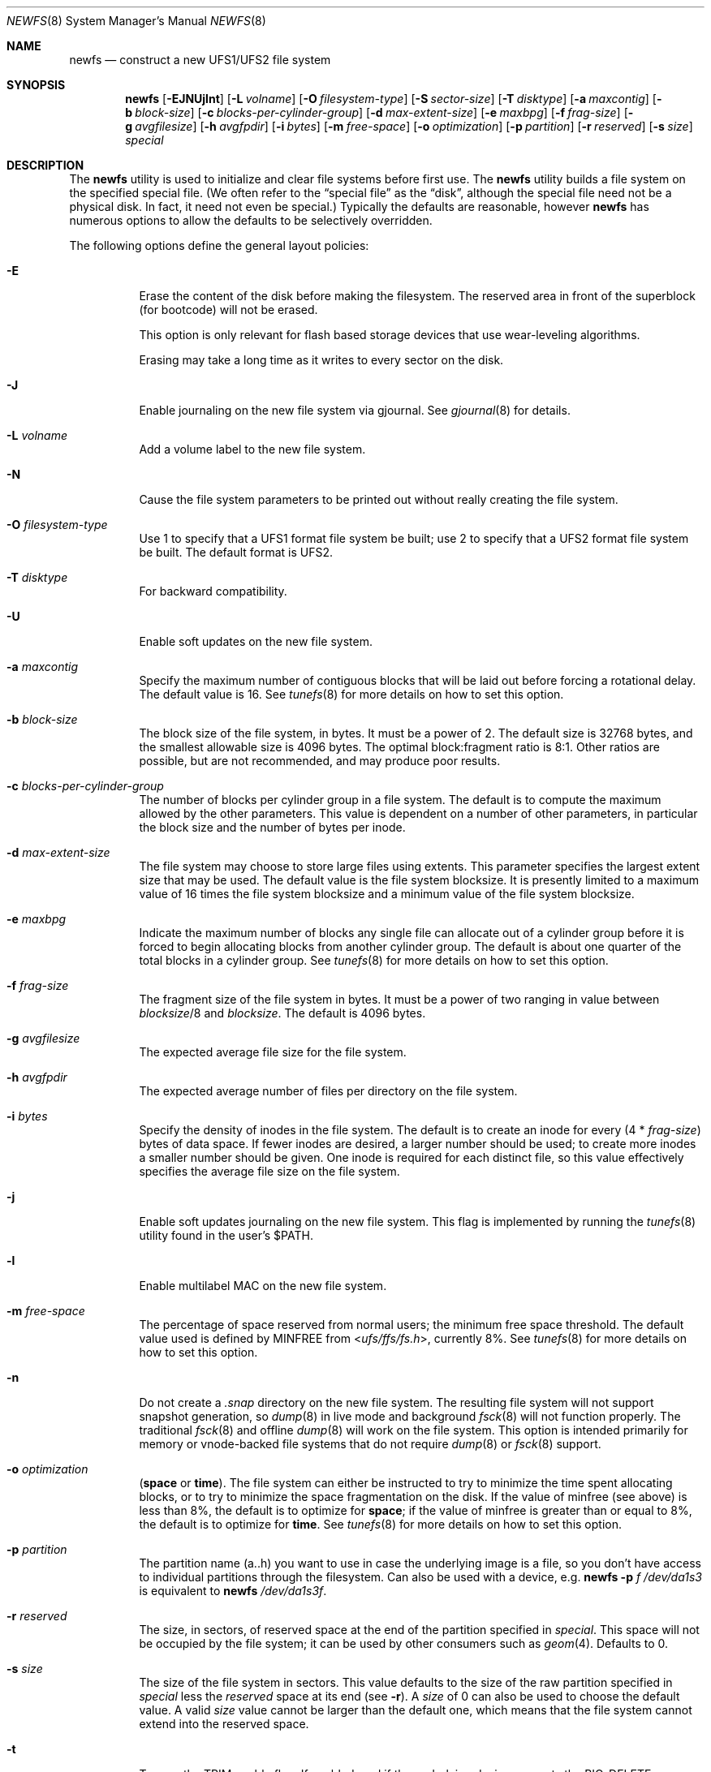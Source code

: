 .\" Copyright (c) 1983, 1987, 1991, 1993, 1994
.\"	The Regents of the University of California.  All rights reserved.
.\"
.\" Redistribution and use in source and binary forms, with or without
.\" modification, are permitted provided that the following conditions
.\" are met:
.\" 1. Redistributions of source code must retain the above copyright
.\"    notice, this list of conditions and the following disclaimer.
.\" 2. Redistributions in binary form must reproduce the above copyright
.\"    notice, this list of conditions and the following disclaimer in the
.\"    documentation and/or other materials provided with the distribution.
.\" 4. Neither the name of the University nor the names of its contributors
.\"    may be used to endorse or promote products derived from this software
.\"    without specific prior written permission.
.\"
.\" THIS SOFTWARE IS PROVIDED BY THE REGENTS AND CONTRIBUTORS ``AS IS'' AND
.\" ANY EXPRESS OR IMPLIED WARRANTIES, INCLUDING, BUT NOT LIMITED TO, THE
.\" IMPLIED WARRANTIES OF MERCHANTABILITY AND FITNESS FOR A PARTICULAR PURPOSE
.\" ARE DISCLAIMED.  IN NO EVENT SHALL THE REGENTS OR CONTRIBUTORS BE LIABLE
.\" FOR ANY DIRECT, INDIRECT, INCIDENTAL, SPECIAL, EXEMPLARY, OR CONSEQUENTIAL
.\" DAMAGES (INCLUDING, BUT NOT LIMITED TO, PROCUREMENT OF SUBSTITUTE GOODS
.\" OR SERVICES; LOSS OF USE, DATA, OR PROFITS; OR BUSINESS INTERRUPTION)
.\" HOWEVER CAUSED AND ON ANY THEORY OF LIABILITY, WHETHER IN CONTRACT, STRICT
.\" LIABILITY, OR TORT (INCLUDING NEGLIGENCE OR OTHERWISE) ARISING IN ANY WAY
.\" OUT OF THE USE OF THIS SOFTWARE, EVEN IF ADVISED OF THE POSSIBILITY OF
.\" SUCH DAMAGE.
.\"
.\"     @(#)newfs.8	8.6 (Berkeley) 5/3/95
.\" $FreeBSD$
.\"
.Dd June 22, 2011
.Dt NEWFS 8
.Os
.Sh NAME
.Nm newfs
.Nd construct a new UFS1/UFS2 file system
.Sh SYNOPSIS
.Nm
.Op Fl EJNUjlnt
.Op Fl L Ar volname
.Op Fl O Ar filesystem-type
.Op Fl S Ar sector-size
.Op Fl T Ar disktype
.Op Fl a Ar maxcontig
.Op Fl b Ar block-size
.Op Fl c Ar blocks-per-cylinder-group
.Op Fl d Ar max-extent-size
.Op Fl e Ar maxbpg
.Op Fl f Ar frag-size
.Op Fl g Ar avgfilesize
.Op Fl h Ar avgfpdir
.Op Fl i Ar bytes
.Op Fl m Ar free-space
.Op Fl o Ar optimization
.Op Fl p Ar partition
.Op Fl r Ar reserved
.Op Fl s Ar size
.Ar special
.Sh DESCRIPTION
The
.Nm
utility is used to initialize and clear file systems before first use.
The
.Nm
utility builds a file system on the specified special file.
(We often refer to the
.Dq special file
as the
.Dq disk ,
although the special file need not be a physical disk.
In fact, it need not even be special.)
Typically the defaults are reasonable, however
.Nm
has numerous options to allow the defaults to be selectively overridden.
.Pp
The following options define the general layout policies:
.Bl -tag -width indent
.It Fl E
Erase the content of the disk before making the filesystem.
The reserved area in front of the superblock (for bootcode) will not be erased.
.Pp
This option is only relevant for flash based storage devices that use
wear-leveling algorithms.
.Pp
Erasing may take a long time as it writes to every sector on the disk.
.It Fl J
Enable journaling on the new file system via gjournal.
See
.Xr gjournal 8
for details.
.It Fl L Ar volname
Add a volume label to the new file system.
.It Fl N
Cause the file system parameters to be printed out
without really creating the file system.
.It Fl O Ar filesystem-type
Use 1 to specify that a UFS1 format file system be built;
use 2 to specify that a UFS2 format file system be built.
The default format is UFS2.
.It Fl T Ar disktype
For backward compatibility.
.It Fl U
Enable soft updates on the new file system.
.It Fl a Ar maxcontig
Specify the maximum number of contiguous blocks that will be
laid out before forcing a rotational delay.
The default value is 16.
See
.Xr tunefs 8
for more details on how to set this option.
.It Fl b Ar block-size
The block size of the file system, in bytes.
It must be a power of 2.
The
default size is 32768 bytes, and the smallest allowable size is 4096 bytes.
The optimal block:fragment ratio is 8:1.
Other ratios are possible, but are not recommended,
and may produce poor results.
.It Fl c Ar blocks-per-cylinder-group
The number of blocks per cylinder group in a file system.
The default is to compute the maximum allowed by the other parameters.
This value is
dependent on a number of other parameters, in particular the block size
and the number of bytes per inode.
.It Fl d Ar max-extent-size
The file system may choose to store large files using extents.
This parameter specifies the largest extent size that may be used.
The default value is the file system blocksize.
It is presently limited to a maximum value of 16 times the
file system blocksize and a minimum value of the file system blocksize.
.It Fl e Ar maxbpg
Indicate the maximum number of blocks any single file can
allocate out of a cylinder group before it is forced to begin
allocating blocks from another cylinder group.
The default is about one quarter of the total blocks in a cylinder group.
See
.Xr tunefs 8
for more details on how to set this option.
.It Fl f Ar frag-size
The fragment size of the file system in bytes.
It must be a power of two
ranging in value between
.Ar blocksize Ns /8
and
.Ar blocksize .
The default is 4096 bytes.
.It Fl g Ar avgfilesize
The expected average file size for the file system.
.It Fl h Ar avgfpdir
The expected average number of files per directory on the file system.
.It Fl i Ar bytes
Specify the density of inodes in the file system.
The default is to create an inode for every
.Pq 4 * Ar frag-size
bytes of data space.
If fewer inodes are desired, a larger number should be used;
to create more inodes a smaller number should be given.
One inode is required for each distinct file, so this value effectively
specifies the average file size on the file system.
.It Fl j
Enable soft updates journaling on the new file system.
This flag is implemented by running the
.Xr tunefs 8
utility found in the user's
.Dv $PATH .
.It Fl l
Enable multilabel MAC on the new file system.
.It Fl m Ar free-space
The percentage of space reserved from normal users; the minimum free
space threshold.
The default value used is
defined by
.Dv MINFREE
from
.In ufs/ffs/fs.h ,
currently 8%.
See
.Xr tunefs 8
for more details on how to set this option.
.It Fl n
Do not create a
.Pa .snap
directory on the new file system.
The resulting file system will not support snapshot generation, so
.Xr dump 8
in live mode and background
.Xr fsck 8
will not function properly.
The traditional
.Xr fsck 8
and offline
.Xr dump 8
will work on the file system.
This option is intended primarily for memory or vnode-backed file systems that
do not require
.Xr dump 8
or
.Xr fsck 8
support.
.It Fl o Ar optimization
.Cm ( space
or
.Cm time ) .
The file system can either be instructed to try to minimize the time spent
allocating blocks, or to try to minimize the space fragmentation on the disk.
If the value of minfree (see above) is less than 8%,
the default is to optimize for
.Cm space ;
if the value of minfree is greater than or equal to 8%,
the default is to optimize for
.Cm time .
See
.Xr tunefs 8
for more details on how to set this option.
.It Fl p Ar partition
The partition name (a..h) you want to use in case the underlying image
is a file, so you don't have access to individual partitions through the
filesystem.
Can also be used with a device, e.g.
.Nm
.Fl p Ar f
.Ar /dev/da1s3
is equivalent to
.Nm
.Ar /dev/da1s3f .
.It Fl r Ar reserved
The size, in sectors, of reserved space
at the end of the partition specified in
.Ar special .
This space will not be occupied by the file system;
it can be used by other consumers such as
.Xr geom 4 .
Defaults to 0.
.It Fl s Ar size
The size of the file system in sectors.
This value defaults to the size of the
raw partition specified in
.Ar special
less the
.Ar reserved
space at its end (see
.Fl r ) .
A
.Ar size
of 0 can also be used to choose the default value.
A valid
.Ar size
value cannot be larger than the default one,
which means that the file system cannot extend into the reserved space.
.It Fl t
Turn on the TRIM enable flag.
If enabled, and if the underlying device supports the BIO_DELETE
command, the file system will send a delete request to the underlying
device for each freed block.
The trim enable flag is typically set when the underlying device
uses flash-memory as the device can use the delete command to
pre-zero or at least avoid copying blocks that have been deleted.
.El
.Pp
The following options override the standard sizes for the disk geometry.
Their default values are taken from the disk label.
Changing these defaults is useful only when using
.Nm
to build a file system whose raw image will eventually be used on a
different type of disk than the one on which it is initially created
(for example on a write-once disk).
Note that changing any of these values from their defaults will make
it impossible for
.Xr fsck 8
to find the alternate superblocks if the standard superblock is lost.
.Bl -tag -width indent
.It Fl S Ar sector-size
The size of a sector in bytes (almost never anything but 512).
.El
.Sh EXAMPLES
.Dl newfs /dev/ad3s1a
.Pp
Creates a new ufs file system on
.Pa ad3s1a .
The
.Nm
utility will use a block size of 32768 bytes, a fragment size of 4096 bytes
and the largest possible number of blocks per cylinders group.
These values tend to produce better performance for most applications
than the historical defaults
(8192 byte block size and 1024 byte fragment size).
This large fragment size may lead to much wasted space
on file systems that contain many small files.
.Sh SEE ALSO
.Xr fdformat 1 ,
.Xr geom 4 ,
.Xr disktab 5 ,
.Xr fs 5 ,
.Xr bsdlabel 8 ,
.Xr camcontrol 8 ,
.Xr dump 8 ,
.Xr dumpfs 8 ,
.Xr fsck 8 ,
.Xr gjournal 8 ,
.Xr growfs 8 ,
.Xr makefs 8 ,
.Xr mount 8 ,
.Xr tunefs 8 ,
.Xr gvinum 8
.Rs
.%A M. McKusick
.%A W. Joy
.%A S. Leffler
.%A R. Fabry
.%T A Fast File System for UNIX
.%J ACM Transactions on Computer Systems 2
.%V 3
.%P pp 181-197
.%D August 1984
.%O (reprinted in the BSD System Manager's Manual)
.Re
.Sh HISTORY
The
.Nm
utility appeared in
.Bx 4.2 .
